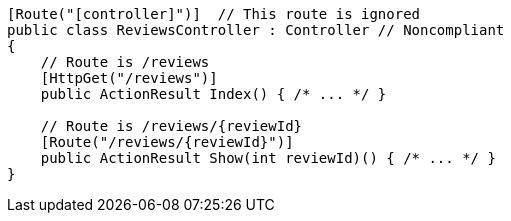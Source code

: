 [source,csharp,diff-id=1,diff-type=noncompliant]
----
[Route("[controller]")]  // This route is ignored
public class ReviewsController : Controller // Noncompliant
{
    // Route is /reviews
    [HttpGet("/reviews")]
    public ActionResult Index() { /* ... */ }

    // Route is /reviews/{reviewId}
    [Route("/reviews/{reviewId}")]
    public ActionResult Show(int reviewId)() { /* ... */ }
}
----
